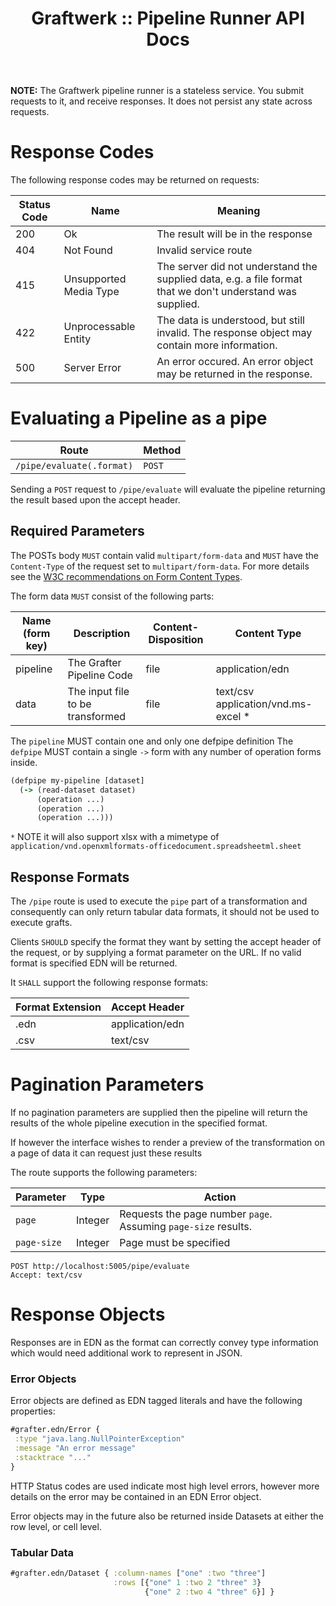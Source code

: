 #+TITLE: Graftwerk :: Pipeline Runner API Docs

*NOTE:* The Graftwerk pipeline runner is a stateless service.  You
submit requests to it, and receive responses.  It does not persist any
state across requests.

* Response Codes

The following response codes may be returned on requests:

| Status Code | Name                   | Meaning                                                                                                    |
|-------------+------------------------+------------------------------------------------------------------------------------------------------------|
|         200 | Ok                     | The result will be in the response                                                                         |
|         404 | Not Found              | Invalid service route                                                                                      |
|         415 | Unsupported Media Type | The server did not understand the supplied data, e.g. a file format that we don't understand was supplied. |
|         422 | Unprocessable Entity   | The data is understood, but still invalid.  The response object may contain more information.              |
|         500 | Server Error           | An error occured.  An error object may be returned in the response.                                        |

* Evaluating a Pipeline as a pipe

| Route                     | Method |
|---------------------------+--------|
| =/pipe/evaluate(.format)= | =POST= |

Sending a =POST= request to =/pipe/evaluate= will evaluate the
pipeline returning the result based upon the accept header.

** Required Parameters

The POSTs body =MUST= contain valid =multipart/form-data= and =MUST=
have the =Content-Type= of the request set to =multipart/form-data=.
For more details see the [[http://www.w3.org/TR/html401/interact/forms.html#h-17.13.4.2][W3C recommendations on Form Content Types]].

The form data =MUST= consist of the following parts:

| Name (form key) | Description                      | Content-Disposition | Content Type                        |
|-----------------+----------------------------------+---------------------+-------------------------------------|
| pipeline        | The Grafter Pipeline Code        | file                | application/edn                     |
| data            | The input file to be transformed | file                | text/csv application/vnd.ms-excel * |

The =pipeline= MUST contain one and only one defpipe definition
The =defpipe= MUST contain a single =->= form with any number of
operation forms inside.

#+BEGIN_SRC clojure
(defpipe my-pipeline [dataset]
  (-> (read-dataset dataset)
      (operation ...)
      (operation ...)
      (operation ...)))
#+END_SRC

=*= NOTE it will also support xlsx with a mimetype of
=application/vnd.openxmlformats-officedocument.spreadsheetml.sheet=

** Response Formats

The =/pipe= route is used to execute the =pipe= part of a
transformation and consequently can only return tabular data formats,
it should not be used to execute grafts.

Clients =SHOULD= specify the format they want by setting the accept
header of the request, or by supplying a format parameter on the URL.
If no valid format is specified EDN will be returned.

It =SHALL= support the following response formats:

| Format Extension | Accept Header            |
|------------------+--------------------------|
| .edn             | application/edn          |
| .csv             | text/csv                 |

* Pagination Parameters

If no pagination parameters are supplied then the pipeline will return
the results of the whole pipeline execution in the specified format.

If however the interface wishes to render a preview of the
transformation on a page of data it can request just these results

The route supports the following parameters:

| Parameter   | Type    | Action                                                          |
|-------------+---------+-----------------------------------------------------------------|
| =page=      | Integer | Requests the page number =page=.  Assuming =page-size= results. |
| =page-size= | Integer | Page must be specified                                          |

#+BEGIN_SRC http :pretty
POST http://localhost:5005/pipe/evaluate
Accept: text/csv
#+END_SRC

* Response Objects

Responses are in EDN as the format can correctly convey type
information which would need additional work to represent in JSON.

*** Error Objects

Error objects are defined as EDN tagged literals and have the
following properties:

#+BEGIN_SRC clojure
#grafter.edn/Error {
 :type "java.lang.NullPointerException"
 :message "An error message"
 :stacktrace "..."
}
#+END_SRC

HTTP Status codes are used indicate most high level errors, however
more details on the error may be contained in an EDN Error object.

Error objects may in the future also be returned inside Datasets at
either the row level, or cell level.

*** Tabular Data

#+BEGIN_SRC clojure
#grafter.edn/Dataset { :column-names ["one" :two "three"]
                       :rows [{"one" 1 :two 2 "three" 3}
                              {"one" 2 :two 4 "three" 6}] }
#+END_SRC
